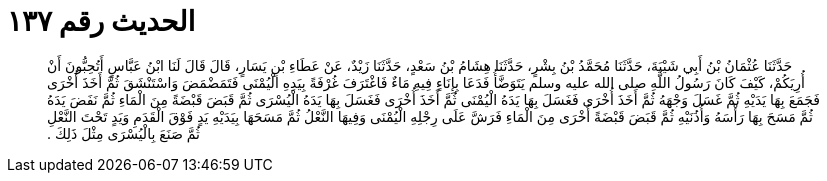 
= الحديث رقم ١٣٧

[quote.hadith]
حَدَّثَنَا عُثْمَانُ بْنُ أَبِي شَيْبَةَ، حَدَّثَنَا مُحَمَّدُ بْنُ بِشْرٍ، حَدَّثَنَا هِشَامُ بْنُ سَعْدٍ، حَدَّثَنَا زَيْدٌ، عَنْ عَطَاءِ بْنِ يَسَارٍ، قَالَ قَالَ لَنَا ابْنُ عَبَّاسٍ أَتُحِبُّونَ أَنْ أُرِيَكُمْ، كَيْفَ كَانَ رَسُولُ اللَّهِ صلى الله عليه وسلم يَتَوَضَّأُ فَدَعَا بِإِنَاءٍ فِيهِ مَاءٌ فَاغْتَرَفَ غُرْفَةً بِيَدِهِ الْيُمْنَى فَتَمَضْمَضَ وَاسْتَنْشَقَ ثُمَّ أَخَذَ أُخْرَى فَجَمَعَ بِهَا يَدَيْهِ ثُمَّ غَسَلَ وَجْهَهُ ثُمَّ أَخَذَ أُخْرَى فَغَسَلَ بِهَا يَدَهُ الْيُمْنَى ثُمَّ أَخَذَ أُخْرَى فَغَسَلَ بِهَا يَدَهُ الْيُسْرَى ثُمَّ قَبَضَ قَبْضَةً مِنَ الْمَاءِ ثُمَّ نَفَضَ يَدَهُ ثُمَّ مَسَحَ بِهَا رَأْسَهُ وَأُذُنَيْهِ ثُمَّ قَبَضَ قَبْضَةً أُخْرَى مِنَ الْمَاءِ فَرَشَّ عَلَى رِجْلِهِ الْيُمْنَى وَفِيهَا النَّعْلُ ثُمَّ مَسَحَهَا بِيَدَيْهِ يَدٍ فَوْقَ الْقَدَمِ وَيَدٍ تَحْتَ النَّعْلِ ثُمَّ صَنَعَ بِالْيُسْرَى مِثْلَ ذَلِكَ ‏.‏